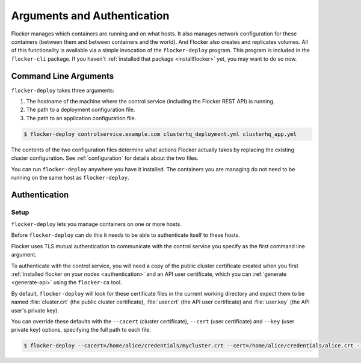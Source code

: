 ============================
Arguments and Authentication
============================

Flocker manages which containers are running and on what hosts.
It also manages network configuration for these containers (between them and between containers and the world).
And Flocker also creates and replicates volumes.
All of this functionality is available via a simple invocation of the ``flocker-deploy`` program.
This program is included in the ``flocker-cli`` package.
If you haven't :ref:`installed that package <installflocker>` yet, you may want to do so now.

Command Line Arguments
======================

``flocker-deploy`` takes three arguments:

1. The hostname of the machine where the control service (including the Flocker REST API) is running.
2. The path to a deployment configuration file.
3. The path to an application configuration file.

.. code-block:: console

    $ flocker-deploy controlservice.example.com clusterhq_deployment.yml clusterhq_app.yml

The contents of the two configuration files determine what actions Flocker actually takes by replacing the existing cluster configuration.
See :ref:`configuration` for details about the two files.

You can run ``flocker-deploy`` anywhere you have it installed.
The containers you are managing do not need to be running on the same host as ``flocker-deploy``\ .

Authentication
==============

Setup
-----

``flocker-deploy`` lets you manage containers on one or more hosts.

Before ``flocker-deploy`` can do this it needs to be able to authenticate itself to these hosts.

Flocker uses TLS mutual authentication to communicate with the control service you specify as the first command line argument.

To authenticate with the control service, you will need a copy of the public cluster certificate created when you first :ref:`installed flocker on your nodes <authentication>` and an API user certificate, which you can :ref:`generate <generate-api>` using the ``flocker-ca`` tool.

By default, ``flocker-deploy`` will look for these certificate files in the current working directory and expect them to be named :file:`cluster.crt` (the public cluster certificate), :file:`user.crt` (the API user certificate) and :file:`user.key` (the API user's private key).

You can override these defaults with the ``--cacert`` (cluster certificate), ``--cert`` (user certificate) and ``--key`` (user private key) options, specifying the full path to each file.

.. code-block:: console

   $ flocker-deploy --cacert=/home/alice/credentials/mycluster.crt --cert=/home/alice/credentials/alice.crt --key=/home/alice/credentials/alice.key 172.16.255.250 clusterhq_deployment.yml clusterhq_app.yml

